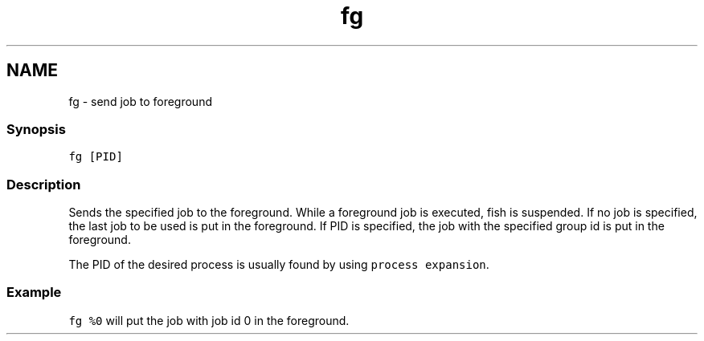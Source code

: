 .TH "fg" 1 "13 Jan 2008" "Version 1.23.0" "fish" \" -*- nroff -*-
.ad l
.nh
.SH NAME
fg - send job to foreground
.PP
.SS "Synopsis"
\fCfg [PID]\fP
.SS "Description"
Sends the specified job to the foreground. While a foreground job is executed, fish is suspended. If no job is specified, the last job to be used is put in the foreground. If PID is specified, the job with the specified group id is put in the foreground.
.PP
The PID of the desired process is usually found by using \fCprocess expansion\fP.
.SS "Example"
\fCfg %0\fP will put the job with job id 0 in the foreground. 
